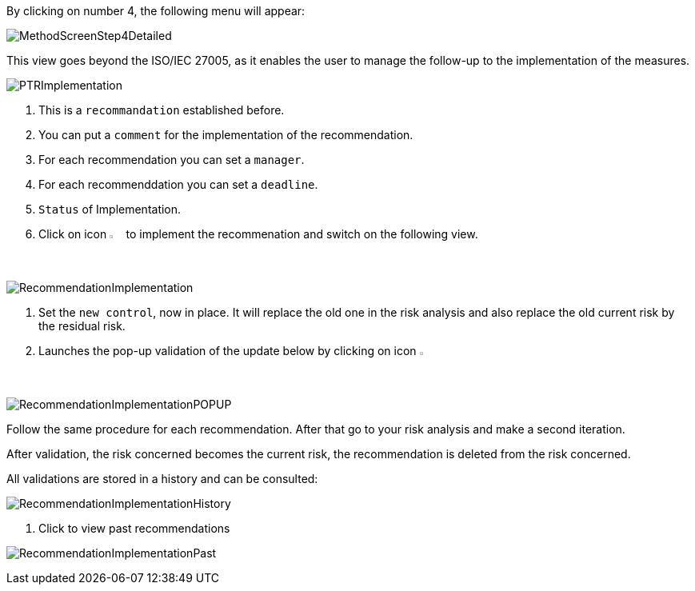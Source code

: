 By clicking on number 4, the following menu will appear:

image:MethodScreenStep4Detailed.png[MethodScreenStep4Detailed]

This view goes beyond the ISO/IEC 27005, as it enables the user to manage the follow-up to the implementation of the measures.

image:PTRImplementation.png[PTRImplementation]

1. This is a `recommandation` established before.
2. You can put a `comment` for the implementation of the recommendation.
3. For each recommendation you can set a `manager`.
4. For each recommenddation you can set a `deadline`.
5. `Status` of Implementation.
6. Click on icon image:Action.png[pdfwidth=3%,width=2%] to implement the recommenation and switch on the following view.

image:RecommendationImplementation.png[RecommendationImplementation]

1. Set the `new control`, now in place. It will replace the old one in the risk analysis and also replace the old current risk by the residual risk.
2. Launches the pop-up validation of the update below by clicking on icon image:Check.png[pdfwidth=3%,width=2%]

image:RecommendationImplementationPOPUP.png[RecommendationImplementationPOPUP]

Follow the same procedure for each recommendation.
After that go to your risk analysis and make a second iteration.

After validation, the risk concerned becomes the current risk, the recommendation is deleted from the risk concerned.

All validations are stored in a history and can be consulted:

image:RecommendationImplementationHistory.png[RecommendationImplementationHistory]

1. Click to view past recommendations

image:RecommendationImplementationPast.png[RecommendationImplementationPast]
